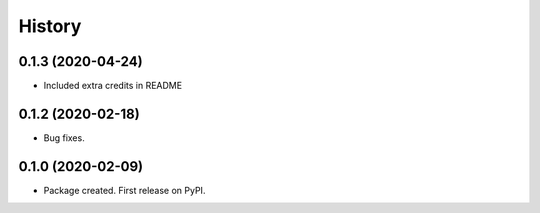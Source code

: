 =======
History
=======

0.1.3 (2020-04-24)
------------------

* Included extra credits in README 

0.1.2 (2020-02-18)
------------------

* Bug fixes.

0.1.0 (2020-02-09)
------------------

* Package created. First release on PyPI.
